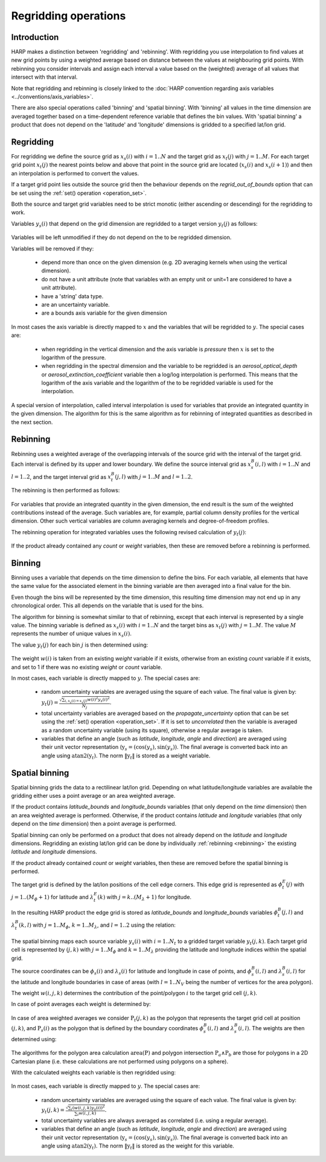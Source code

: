 Regridding operations
=====================

Introduction
------------

HARP makes a distinction between 'regridding' and 'rebinning'. With regridding you use interpolation to find values at
new grid points by using a weighted average based on distance between the values at neighbouring grid points.
With rebinning you consider intervals and assign each interval a value based on the (weighted) average of all values that intersect with that interval.

Note that regridding and rebinning is closely linked to the :doc:`HARP convention regarding axis variables <../conventions/axis_variables>`.

There are also special operations called 'binning' and 'spatial binning'.
With 'binning' all values in the time dimension are averaged together based on a time-dependent reference variable that defines the bin values.
With 'spatial binning' a product that does not depend on the 'latitude' and 'longitude' dimensions is gridded to a
specified lat/lon grid.


.. _regridding:

Regridding
----------

For regridding we define the source grid as :math:`x_{s}(i)` with :math:`i=1..N` and the target grid as
:math:`x_{t}(j)` with :math:`j=1..M`.
For each target grid point :math:`x_{t}(j)` the nearest points below and above that point in the source grid are
located (:math:`x_{s}(i)` and :math:`x_{s}(i+1)`) and then an interpolation is performed to convert the values.

If a target grid point lies outside the source grid then the behaviour depends on the `regrid_out_of_bounds` option
that can be set using the :ref:`set() operation <operation_set>`.

Both the source and target grid variables need to be strict monotic (either ascending or descending) for the
regridding to work.

Variables :math:`y_{s}(i)` that depend on the grid dimension are regridded to a target version :math:`y_{t}(j)` as
follows:

   .. math::
      :nowrap:

      \begin{eqnarray}
        y_{t}(j) & = & \begin{cases}
          y_{s}(0) + \frac{x_{t}(j) - x_{s}(0)}{x_{s}(0) - x_{s}(1)}\left(y_{s}(0) - y_{s}(1)\right), &
            x_{t}(j) < x_{s}(0) \wedge \textrm{regrid_out_of_bounds=extrapolate} \\
          y_{s}(0), & x_{t}(j) < x_{s}(0) \wedge \textrm{regrid_out_of_bounds=edge} \\
          \mathit{nan}, & x_{t}(j) < x_{s}(0) \wedge \textrm{regrid_out_of_bounds=nan} \\
          \left(1 - \frac{x_{t}(j) - x_{s}(i)}{x_{s}(i+1) - x_{s}(i)}\right)y_{s}(i) +
            \frac{x_{t}(j) - x_{s}(i)}{x_{s}(i+1) - x_{s}(i)}y_{s}(i+1) , &
             x_{s}(i) < x_{t}(j) < x_{s}(i+1) \\
          y_{s}(i), & x_{t}(j) = x_{s}(i) \\
          y_{s}(N) + \frac{x_{t}(j) - x_{s}(N)}{x_{s}(N) - x_{s}(N-1)}\left(y_{s}(N) - y_{s}(N-1)\right), &
            x_{t}(j) > x_{s}(N) \wedge \textrm{regrid_out_of_bounds=extrapolate} \\
          y_{s}(N), & x_{t}(j) > x_{s}(N) \wedge \textrm{regrid_out_of_bounds=edge} \\
          \mathit{nan}, & x_{t}(j) > x_{s}(N) \wedge \textrm{regrid_out_of_bounds=nan}
        \end{cases} \\
      \end{eqnarray}

Variables will be left unmodified if they do not depend on the to be regridded dimension.

Variables will be removed if they:

  - depend more than once on the given dimension (e.g. 2D averaging kernels when using the vertical dimension).

  - do not have a unit attribute (note that variables with an empty unit or unit=1 are considered to have a unit
    attribute).

  - have a 'string' data type.

  - are an uncertainty variable.

  - are a bounds axis variable for the given dimension

In most cases the axis variable is directly mapped to :math:`x` and the variables that will be regridded to :math:`y`.
The special cases are:

  - when regridding in the vertical dimension and the axis variable is `pressure` then :math:`x` is set to the
    logarithm of the pressure.

  - when regridding in the spectral dimension and the variable to be regridded is an `aerosol_optical_depth` or
    `aerosol_extinction_coefficient` variable then a log/log interpolation is performed. This means that the logarithm
    of the axis variable and the logarithm of the to be regridded variable is used for the interpolation.

A special version of interpolation, called interval interpolation is used for variables that provide an integrated
quantity in the given dimension. The algorithm for this is the same algorithm as for rebinning of integrated quantities as described in the next section.


.. _rebinning:

Rebinning
---------

Rebinning uses a weighted average of the overlapping intervals of the source grid with the interval of the target grid.
Each interval is defined by its upper and lower boundary. We define the source interval grid as :math:`x^{B}_{s}(i,l)`
with :math:`i=1..N` and :math:`l=1..2`, and the target interval grid as :math:`x^{B}_{t}(j,l)` with :math:`j=1..M` and
:math:`l=1..2`.

The rebinning is then performed as follows:

   .. math::
      :nowrap:

      \begin{eqnarray}
        x^{min}_{s}(i) & = & \min_{l}{x^{B}_{s}(i,l)} \\
        x^{max}_{s}(i) & = & \max_{l}{x^{B}_{s}(i,l)} \\
        x^{min}_{t}(j) & = & \min_{l}{x^{B}_{t}(j,l)} \\
        x^{max}_{t}(j) & = & \max_{l}{x^{B}_{t}(j,l)} \\
        w(i,j) & = & \frac{\max(\min(x^{max}_{s}(i), x^{max}_{t}(j)) - \max(x^{min}_{s}(i), x^{min}_{t}(j)), 0)}
                          {x^{max}_{s}(i) - x^{min}_{s}(i)} \\
        y_{t}(j) & = & \begin{cases}
          \frac{\sum_{i}{w(i,j)y_{s}(i)}}{\sum_{i}{w(i,j)}}, & \sum_{i}{w(i,j)} > 0 \\
          \mathit{nan}, & \sum_{i}{w(i,j)} = 0
        \end{cases} \\
      \end{eqnarray}


For variables that provide an integrated quantity in the given dimension, the end result is the sum of the weighted
contributions instead of the average. Such variables are, for example, partial column density profiles for the vertical
dimension. Other such vertical variables are column averaging kernels and degree-of-freedom profiles.

The rebinning operation for integrated variables uses the following revised calculation of :math:`y_{t}(j)`:

   .. math::
      :nowrap:

      \begin{eqnarray}
        y_{t}(j) & = & \begin{cases}
          \sum_{i}{w(i,j)y_{s}(i)}, & \sum_{i}{w(i,j)} > 0 \\
          \mathit{nan}, & \sum_{i}{w(i,j)} = 0
        \end{cases} \\
      \end{eqnarray}

If the product already contained any `count` or `weight` variables, then these are removed before a rebinning is performed.

.. _binning:

Binning
-------

Binning uses a variable that depends on the time dimension to define the bins. For each variable, all elements that
have the same value for the associated element in the binning variable are then averaged into a final value for the bin.

Even though the bins will be represented by the time dimension, this resulting time dimension may not end up in any
chronological order. This all depends on the variable that is used for the bins.

The algorithm for binning is somewhat similar to that of rebinning, except that each interval is represented by a
single value. The binning variable is defined as :math:`x_{s}(i)` with :math:`i=1..N` and the target bins as
:math:`x_{t}(j)` with :math:`j=1..M`. The value :math:`M` represents the number of unique values in :math:`x_{s}(i)`.

The value :math:`y_{t}(j)` for each bin :math:`j` is then determined using:

   .. math::
      :nowrap:

      \begin{eqnarray}
        x_{t}(j) & = & x_{s}(\arg \min_{i}{x_{s}(i) \ne x_{t}(k) \forall k < j}) \\
        N_{j} & = & \sum_{i}{\begin{cases}
            w(i), & x_{s}(i) = x_{s}(j) \\
            0, & x_{s}(i) \ne x_{s}(j) \\
          \end{cases}} \\
        y_{t}(j) & = & \begin{cases}
          \frac{
            \sum_{i}{\begin{cases}
              w(i)y_{s}(i), & x_{s}(i) = x_{s}(j) \\
              0, & x_{s}(i) \ne x_{s}(j) \\
            \end{cases}}
          }{N_{j}}, & N_{j} > 0 \\
          \mathit{nan}, & N_{j} = 0
        \end{cases}
      \end{eqnarray}

The weight :math:`w(i)` is taken from an existing `weight` variable if it exists, otherwise from an existing `count`
variable if it exists, and set to 1 if there was no existing `weight` or `count` variable.

In most cases, each variable is directly mapped to :math:`y`. The special cases are:

  - random uncertainty variables are averaged using the square of each value. The final value is given by:
    :math:`y_{t}(j) = \frac{\sqrt{\sum_{i,x_{s}(i) = x_{s}(j)}{w(i)^{2}y_{s}(i)^{2}}}}{N_{j}}`.

  - total uncertainty variables are averaged based on the `propagate_uncertainty` option that can be set using the
    :ref:`set() operation <operation_set>`. If it is set to `uncorrelated` then the variable is averaged as a random
    uncertainty variable (using its square), otherwise a regular average is taken.

  - variables that define an angle (such as `latitude`, `longitude`, `angle` and `direction`) are averaged using their
    unit vector representation (:math:`\textbf{y}_{s} = (\textrm{cos}(y_{s}) , \textrm{sin}(y_{s}))`. The final average
    is converted back into an angle using :math:`\textrm{atan2}(\textbf{y}_{t})`. The norm :math:`\|\textbf{y}_{t}\|`
    is stored as a weight variable.

.. _spatial_binning:

Spatial binning
---------------

Spatial binning grids the data to a rectilinear lat/lon grid. Depending on what latitude/longitude variables are
available the gridding either uses a point average or an area weighted average.

If the product contains `latitude_bounds` and `longitude_bounds` variables (that only depend on the `time` dimension)
then an area weighted average is performed. Otherwise, if the product contains `latitude` and `longitude` variables
(that only depend on the `time` dimension) then a point average is performed.

Spatial binning can only be performed on a product that does not already depend on the `latitude` and `longitude`
dimensions. Regridding an existing lat/lon grid can be done by individually :ref:`rebinning <rebinning>` the
existing `latitude` and `longitude` dimensions.

If the product already contained `count` or `weight` variables, then these are removed before the spatial binning is
performed.

The target grid is defined by the lat/lon positions of the cell edge corners. This edge grid is represented as
:math:`\phi^{E}_{t}(j)` with :math:`j=1..(M_{\phi}+1)` for latitude and :math:`\lambda^{E}_{t}(k)` with
:math:`j=k..(M_{\lambda}+1)` for longitude.

In the resulting HARP product the edge grid is stored as `latitude_bounds` and `longitude_bounds` variables
:math:`\phi^{B}_{t}(j,l)` and :math:`\lambda^{B}_{t}(k,l)` with :math:`j=1..M_{\phi}`, :math:`k=1..M_{\lambda}`, and
:math:`l=1..2` using the relation:

   .. math::
      :nowrap:

      \begin{eqnarray}
        \phi^{B}_{t}(j,1) & = & \phi^{E}_{t}(j) \\
        \phi^{B}_{t}(j,2) & = & \phi^{E}_{t}(j + 1) \\
        \lambda^{B}_{t}(k,1) & = & \lambda^{E}_{t}(k) \\
        \lambda^{B}_{t}(k,2) & = & \lambda^{E}_{t}(k + 1) \\
      \end{eqnarray}

The spatial binning maps each source variable :math:`y_{s}(i)` with :math:`i=1..N_{t}` to a gridded target variable
:math:`y_{t}(j,k)`. Each target grid cell is represented by :math:`(j,k)` with :math:`j=1..M_{\phi}` and :math:`k=1..M_{\lambda}` providing the latitude and longitude indices within the spatial grid.

The source coordinates can be :math:`\phi_{s}(i)` and :math:`\lambda_{s}(i)` for latitude and longitude in case of
points, and :math:`\phi^{B}_{s}(i,l)` and :math:`\lambda^{B}_{s}(i,l)` for the latitude and longitude boundaries in
case of areas (with :math:`l=1..N_{V}` being the number of vertices for the area polygon).

The weight :math:`w(i,j,k)` determines the contribution of the point/polygon :math:`i` to the target grid cell
:math:`(j,k)`.

In case of point averages each weight is determined by:

   .. math::
      :nowrap:

      \begin{eqnarray}
        w(i,j,k) & = & \sum_{i}{\begin{cases}
          1, & \left( \phi^{E}_{t}(j) \le \phi_{s}(i) < \phi^{E}_{t}(j+1) \vee
              \phi_{s}(i) = \phi^{E}_{t}(M_{\phi}+1) \right) \wedge
            \left( \lambda^{E}_{t}(k) \le \lambda_{s}(i) < \lambda^{E}_{t}(k+1) \vee
              \lambda_{s}(i) = \lambda^{E}_{t}(M_{\lambda}+1) \right) \wedge
            x_{s}(i) \ne \mathit{nan} \\
          0, \textrm{otherwise} \\
        \end{cases}}
      \end{eqnarray}


In case of area weighted averages we consider :math:`\textbf{P}_{t}(j,k)` as the polygon that represents the target
grid cell at position :math:`(j,k)`, and :math:`\textbf{P}_{s}(i)` as the polygon that is defined by the boundary
coordinates :math:`\phi^{B}_{s}(i,l)` and :math:`\lambda^{B}_{s}(i,l)`. The weights are then determined using:

   .. math::
      :nowrap:

      \begin{eqnarray}
        w(i,j,k) & = & \sum_{i}{\begin{cases}
          \frac{\textrm{area}(\textbf{P}_{t}(j,k) \wedge \textbf{P}_{s}(i))}{\textrm{area}(\textbf{P}_{t}(j,k))}, &
            x_{s}(i) \ne \mathit{nan} \\
          0, & x_{s}(i) = \mathit{nan} \\
        \end{cases}}
      \end{eqnarray}

The algorithms for the polygon area calculation :math:`\textrm{area}(\textbf{P})` and polygon intersection :math:`\textbf{P}_{a} \wedge \textbf{P}_{b}` are those for polygons in a 2D Cartesian plane (i.e. these calculations
are not performed using polygons on a sphere).

With the calculated weights each variable is then regridded using:

   .. math::
      :nowrap:

      \begin{eqnarray}
        y_{t}(j,k) & = & \frac{\sum_{i}{w(i,j,k)y_{s}(i)}}{\sum_{i}{w(i,j,k)}}
      \end{eqnarray}

In most cases, each variable is directly mapped to :math:`y`. The special cases are:

  - random uncertainty variables are averaged using the square of each value. The final value is given by:
    :math:`y_{t}(j,k) = \frac{\sqrt{\sum_{i}{\left(w(i,j,k)y_{s}(i)\right)^{2}}}}{\sum_{i}{w(i,j,k)}}`.

  - total uncertainty variables are always averaged as correlated (i.e. using a regular average).

  - variables that define an angle (such as `latitude`, `longitude`, `angle` and `direction`) are averaged using their
    unit vector representation (:math:`\textbf{y}_{s} = (\textrm{cos}(y_{s}) , \textrm{sin}(y_{s}))`. The final average
    is converted back into an angle using :math:`\textrm{atan2}(\textbf{y}_{t})`. The norm :math:`\|\textbf{y}_{t}\|`
    is stored as the weight for this variable.
